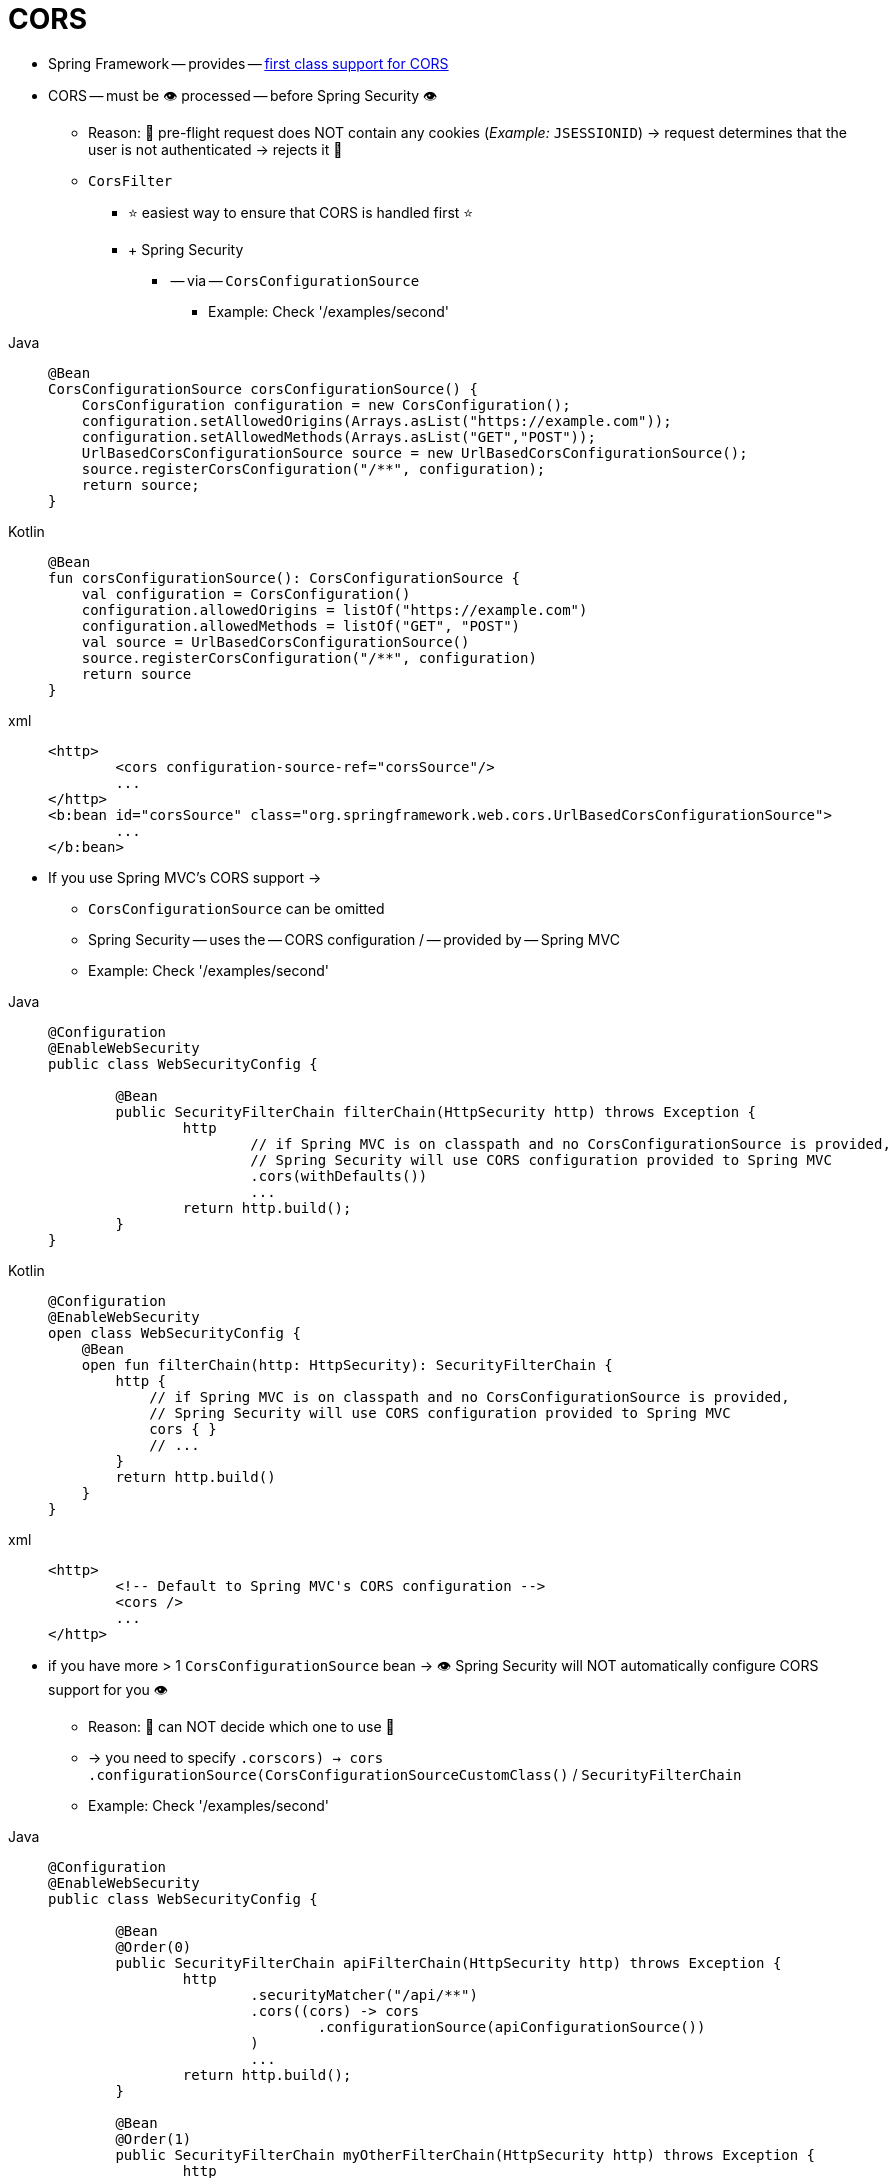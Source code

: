 [[cors]]
= CORS

* Spring Framework -- provides -- https://docs.spring.io/spring/docs/current/spring-framework-reference/web.html#mvc-cors[first class support for CORS]
* CORS -- must be 👁️ processed -- before Spring Security 👁️
    ** Reason: 🧠 pre-flight request does NOT contain any cookies (_Example:_ `JSESSIONID`) -> request determines that the user is not authenticated -> rejects it 🧠
    ** `CorsFilter`
        *** ⭐ easiest way to ensure that CORS is handled first ⭐
        *** + Spring Security
            **** -- via -- `CorsConfigurationSource`
                ***** Example: Check '/examples/second'

[tabs]
======
Java::
+
[source,java,role="primary"]
----
@Bean
CorsConfigurationSource corsConfigurationSource() {
    CorsConfiguration configuration = new CorsConfiguration();
    configuration.setAllowedOrigins(Arrays.asList("https://example.com"));
    configuration.setAllowedMethods(Arrays.asList("GET","POST"));
    UrlBasedCorsConfigurationSource source = new UrlBasedCorsConfigurationSource();
    source.registerCorsConfiguration("/**", configuration);
    return source;
}
----

Kotlin::
+
[source,kotlin,role="secondary"]
----
@Bean
fun corsConfigurationSource(): CorsConfigurationSource {
    val configuration = CorsConfiguration()
    configuration.allowedOrigins = listOf("https://example.com")
    configuration.allowedMethods = listOf("GET", "POST")
    val source = UrlBasedCorsConfigurationSource()
    source.registerCorsConfiguration("/**", configuration)
    return source
}
----
xml::
+
[source,xml]
----
<http>
	<cors configuration-source-ref="corsSource"/>
	...
</http>
<b:bean id="corsSource" class="org.springframework.web.cors.UrlBasedCorsConfigurationSource">
	...
</b:bean>
----
======

        ** If you use Spring MVC's CORS support ->
            *** `CorsConfigurationSource` can be omitted
            *** Spring Security -- uses the -- CORS configuration / -- provided by -- Spring MVC
            *** Example: Check '/examples/second'

[tabs]
======
Java::
+
[source,java,role="primary"]
----
@Configuration
@EnableWebSecurity
public class WebSecurityConfig {

	@Bean
	public SecurityFilterChain filterChain(HttpSecurity http) throws Exception {
		http
			// if Spring MVC is on classpath and no CorsConfigurationSource is provided,
			// Spring Security will use CORS configuration provided to Spring MVC
			.cors(withDefaults())
			...
		return http.build();
	}
}
----

Kotlin::
+
[source,kotlin,role="secondary"]
----
@Configuration
@EnableWebSecurity
open class WebSecurityConfig {
    @Bean
    open fun filterChain(http: HttpSecurity): SecurityFilterChain {
        http {
            // if Spring MVC is on classpath and no CorsConfigurationSource is provided,
            // Spring Security will use CORS configuration provided to Spring MVC
            cors { }
            // ...
        }
        return http.build()
    }
}
----
xml::
+
[source,xml]
----
<http>
	<!-- Default to Spring MVC's CORS configuration -->
	<cors />
	...
</http>
----
======

* if you have more > 1 `CorsConfigurationSource` bean -> 👁️ Spring Security will NOT automatically configure CORS support for you 👁️
    ** Reason: 🧠 can NOT decide which one to use 🧠
    ** -> you need to specify `.cors((cors) -> cors .configurationSource(CorsConfigurationSourceCustomClass()))` / `SecurityFilterChain`
    ** Example: Check '/examples/second'

[tabs]
======
Java::
+
[source,java,role="primary"]
----
@Configuration
@EnableWebSecurity
public class WebSecurityConfig {

	@Bean
	@Order(0)
	public SecurityFilterChain apiFilterChain(HttpSecurity http) throws Exception {
		http
			.securityMatcher("/api/**")
			.cors((cors) -> cors
				.configurationSource(apiConfigurationSource())
			)
			...
		return http.build();
	}

	@Bean
	@Order(1)
	public SecurityFilterChain myOtherFilterChain(HttpSecurity http) throws Exception {
		http
			.cors((cors) -> cors
				.configurationSource(myWebsiteConfigurationSource())
			)
			...
		return http.build();
	}

	CorsConfigurationSource apiConfigurationSource() {
		CorsConfiguration configuration = new CorsConfiguration();
		configuration.setAllowedOrigins(Arrays.asList("https://api.example.com"));
		configuration.setAllowedMethods(Arrays.asList("GET","POST"));
		UrlBasedCorsConfigurationSource source = new UrlBasedCorsConfigurationSource();
		source.registerCorsConfiguration("/**", configuration);
		return source;
	}

	CorsConfigurationSource myWebsiteConfigurationSource() {
		CorsConfiguration configuration = new CorsConfiguration();
		configuration.setAllowedOrigins(Arrays.asList("https://example.com"));
		configuration.setAllowedMethods(Arrays.asList("GET","POST"));
		UrlBasedCorsConfigurationSource source = new UrlBasedCorsConfigurationSource();
		source.registerCorsConfiguration("/**", configuration);
		return source;
	}

}
----

Kotlin::
+
[source,kotlin,role="secondary"]
----
@Bean
fun corsConfigurationSource(): CorsConfigurationSource {
    val configuration = CorsConfiguration()
    configuration.allowedOrigins = listOf("https://example.com")
    configuration.allowedMethods = listOf("GET", "POST")
    val source = UrlBasedCorsConfigurationSource()
    source.registerCorsConfiguration("/**", configuration)
    return source
}
----
======
